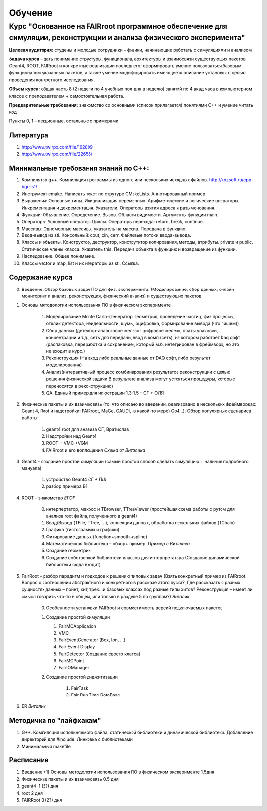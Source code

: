 Обучение
========

Курс "Основанное на FAIRroot программное обеспечение для симуляции, реконструкции и анализа физического эксперимента"
---------------------------------------------------------------------------------------------------------------------

**Целевая аудитория:** студены и молодые сотрудники – физики, начинающие работать с симуляциями и анализом

**Задача курса** – дать понимание структуры, функционала, архитектуры и взаимосвязи существующих пакетов Geant4, ROOT, FAIRroot и конкретные реализации последнего; сформировать умение пользоваться базовым функционалом указанных пакетов, а также умение модифицировать имеющееся описание установок с целью проведения конкретного исследования.

**Объем курса:** общая часть 8 (2 недели по 4 учебных пол-дня в неделю) занятий по 4 акад часа в компьютерном классе с преподавателем + самостоятельная работа.

**Предварительные требования:** знакомство со основными (список прилагается) понятиями C++ и умение читать код 

Пункты 0, 1 – лекционные, остальные с примерами

Литература
~~~~~~~~~~

#. http://www.twirpx.com/file/162809
#. http://www.twirpx.com/file/22656/

Минимальные требования знаний по С++:
~~~~~~~~~~~~~~~~~~~~~~~~~~~~~~~~~~~~~

#. Компилятор g++. Компиляция программы из одного или нескольких исходных файлов. http://knzsoft.ru/cpp-bgr-ls1/
#. Инструмент cmake. Написать текст по струтуре CMakeLists. Аннотированный пример.
#. Выражения: Основные типы. Инициализация переменных. Арифметические и логические операторы. Инкрементация и декрементация. Указатели. Операторы взятия адреса и разыменования.
#. Функции: Объявление. Определение. Вызов. Области видимости. Аргументы функции main.
#. Операторы: Условный оператор. Циклы. Операторы перехода: return, break, continue.
#. Массивы: Одномерные массивы, указатель на массив. Передача в функцию.
#. Ввод-вывод из stl. Консольный: cout, cin, cerr. Файловые потоки ввода-вывода.
#. Классы и объекты. Конструктор, деструктор, конструтктор копирования, методы, атрибуты. private и public. Статические члены класса. Указатель this. Передача объекта в функцию и возвращение из функции.
#. Наследование. Общее понимание.
#. Классы vector и map, list и их итераторы из stl. Ссылка.

Содержание курса
~~~~~~~~~~~~~~~~
0. Введение. Обзор базовых задач ПО для физ. эксперимента. (Моделирование, сбор данных, онлайн мониторинг и анализ, реконструкция, физический анализ) и существующих пакетов
1. Основы методологии использования ПО в физическом эксперименте

    1. Моделирование Monte Carlo-(генератор, геометрия, проведение частиц, физ процессы, отклик детектора, неидеальности, шумы, оцифровка, формирование вывода (что пишем)) 
    2. Сбор данных (детектор-аналоговое железо- цифровое железо, платы упаковки, концентрации и т.д., сеть для передачи, ввод в комп (сеть), на котором работает Daq софт (распаковка, переработка и сохранение), который м.б. интегрирован в фреймворк, но это не входит в курс.)
    3. Реконструкция (На вход либо реальные данные от DAQ софт, либо результат моделирования) 
    4. Анализ(интерактивный процесс комбинирования результатов реконструкции с целью решения физической задачи В результате анализа могут устояться процедуры, которые переносятся в реконструкцию)
    5. QA. Единый пример для илюстрации 1.3-1.5 – СГ + ОЛЯ

2. Физические пакеты и их взаимосвязь (то, что описано во введении, реализовано в нескольких фреймворках: Geant 4, Root и надстройки: FAIRroot, MaGe, GAUDI, (в какой-то мере) Go4…). Обзор популярных сценариев работы:

    1. geant4 root для анализа СГ, Вратислав
    2. Надстройки над Geant4
    3. ROOT + VMC +VGM
    4. FAIRroot и его воплощения *Схема от Виталика*

3. Geant4 - создание простой симуляции (самый простой способ сделать симуляцию + наличие подробного мануала)

    1. устройство Geant4 *СГ + ПШ*
    2. разбор примера B1

4. ROOT - знакомство  *ЕГОР*

    0. интерпертатор, макрос и TBrowser, TTreeViewer (простейшая схема работы с рутом для анализа root  файла, полученного в geant4)
    1. Ввод/Вывод (TFile, TTree, ...), коллекции данных, обработка нескольких файлов (TChain) 
    2. Графика (гистограммы и графики)
    3. Фитирование данных (function+smooth +spline)
    4. Математическая библиотека – обзор+ пример. *Пример с Виталика*
    5. Создание геометрии
    6. Создание собственной библиотеки классов для интерпретатора (Создание динамической библиотеки сюда входит)

5. FairRoot - разбор парадигм и подходов к решению типовых задач (Взять конкретный пример из FAIRroot. Вопрос о соотношении абстрактного и конкретного в рассказе этого куска?, Где рассказать о разных сущностях данных – пойнт, хит, трек…и базовых классах под разные типы хитов? Реконструкция – имеет ли смысл говорить что-то в общем, или только в разделе 5 по группам?) *Виталик*

    0. Особенности установки FAIRroot и совместимость версий подключаемых пакетов
    1.  Создание простой симуляции

        1. FairMCApplication
        2. VMC
        3. FairEventGenerator (Box, Ion, ...)
        4. Fair Event Display
        5. FairDetector (Создание своего класса)
        6. FairMCPoint
        7. FairIOManager

    2. Создание простой диджитизации
        
        1. FairTask
        2. Fair Run Time DataBase

6. ER *Виталик*

Методичка по "лайфхакам"
~~~~~~~~~~~~~~~~~~~~~~~~

#. G++. Компиляция испольняемого файла, статической библиотеки и динамической библиотеки. Добавление директорий для #include. Линковка с библиотеками.
#. Минимальный makefile

Расписание
~~~~~~~~~~

#. Введение +1) Основы методологии использования ПО в физическом эксперименте   1.5дня
#. Физические пакеты и их взаимосвязь​​​​​​  0.5 дня
#. geant4 ​​​​​​​​​​  1 (2?) дня
#. root​​​​​​​​​​​  2 дня 
#. FAIRRoot​​​​​​​​​​  3 (2?) дня


